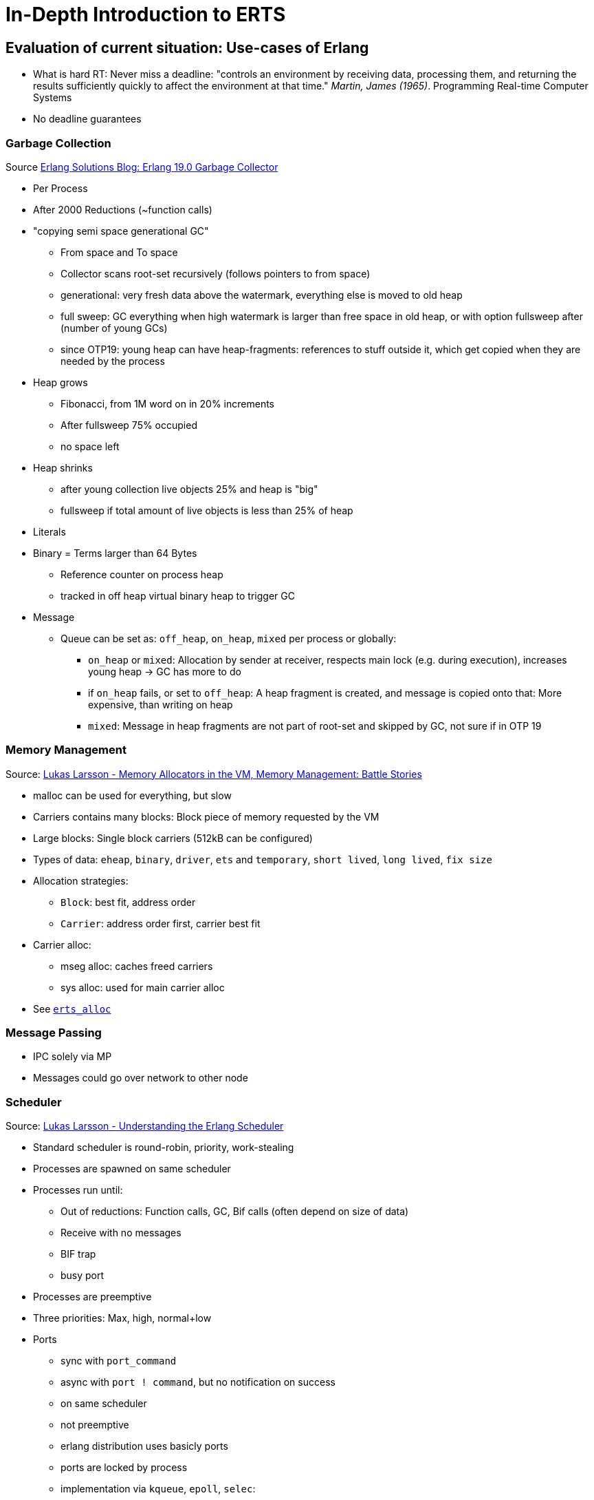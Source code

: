 = In-Depth Introduction to ERTS =

== Evaluation of current situation: Use-cases of Erlang ==

* What is hard RT: Never miss a deadline: "controls an environment by receiving data,
processing them, and returning the results
sufficiently quickly to affect the environment at that
time." _Martin, James (1965)_. Programming Real-time Computer Systems
* No deadline guarantees

=== Garbage Collection ===

Source https://www.erlang-solutions.com/yxblog/erlang-19-0-garbage-collector.html[Erlang Solutions Blog: Erlang 19.0 Garbage Collector]

* Per Process
* After 2000 Reductions (~function calls)
* "copying semi space generational GC"
	** From space and To space
	** Collector scans root-set recursively (follows pointers to from space)
	** generational: very fresh data above the watermark, everything else is moved to old heap
	** full sweep: GC everything when high watermark is larger than free space in old heap, or with option fullsweep after (number of young GCs)
	** since OTP19: young heap can have heap-fragments: references to stuff outside it, which get copied when they are needed by the process
* Heap grows
	** Fibonacci, from 1M word on in 20% increments
	** After fullsweep 75% occupied
	** no space left
* Heap shrinks
	** after young collection live objects 25% and heap is "big"
	** fullsweep if total amount of live objects is less than 25% of heap
* Literals
* Binary = Terms larger than 64 Bytes
	** Reference counter on process heap
	** tracked in off heap virtual binary heap to trigger GC
* Message
	** Queue can be set as: `off_heap`, `on_heap`, `mixed` per process or globally:
		*** `on_heap` or `mixed`: Allocation by sender at receiver, respects main lock (e.g. during execution), increases young heap -> GC has more to do
		*** if `on_heap` fails, or set to `off_heap`: A heap fragment is created, and message is copied onto that: More expensive, than writing on heap
		*** `mixed`: Message in heap fragments are not part of root-set and skipped by GC, not sure if in OTP 19

=== Memory Management ===

Source: https://www.youtube.com/watch?v=YuPaX11vZyI[Lukas Larsson - Memory Allocators in the VM, Memory Management: Battle Stories]

* malloc can be used for everything, but slow
* Carriers contains many blocks: Block piece of memory requested by the VM
* Large blocks: Single block carriers (512kB can be configured)
* Types of data: `eheap`, `binary`, `driver`, `ets` and `temporary`, `short lived`, `long lived`, `fix size`
* Allocation strategies:
	** `Block`: best fit, address order
	** `Carrier`: address order first, carrier best fit
* Carrier alloc:
	** mseg alloc: caches freed carriers
	** sys alloc: used for main carrier alloc
* See http://erlang.org/doc/man/erts_alloc.html[`erts_alloc`]

=== Message Passing ===

* IPC solely via MP
* Messages could go over network to other node

=== Scheduler ===

Source: https://www.youtube.com/watch?v=tBAM_N9qPno[Lukas Larsson - Understanding the Erlang Scheduler]

* Standard scheduler is round-robin, priority, work-stealing
* Processes are spawned on same scheduler
* Processes run until:
	** Out of reductions: Function calls, GC, Bif calls (often depend on size of data)
	** Receive with no messages
	** BIF trap
	** busy port
* Processes are preemptive
* Three priorities: Max, high, normal+low
* Ports
	** sync with `port_command`
	** async with `port ! command`, but no notification on success
	** on same scheduler
	** not preemptive
	** erlang distribution uses basicly ports
	** ports are locked by process
	** implementation via `kqueue`, `epoll`, `selec`:
		*** 1 scheduler at a time
		*** OTP plans to have one pollset per scheduler
* Timers
	** OS time only queried on request by `now/0` and others, expensive
	** One global timer wheel
		*** protected by lock
		*** one scheduler at a time checks
		*** checking for timers: done on context switches, so no guarantees: _"wait at least x milliseconds"_
* Algorithm
	. Check if timer should be triggered
	. Check balance
	. Migrate processes/ports if exist
	. execute aux work (e.g. profiling)
	. check io
	. exec 1 port for 2000 reds
	. exec 1 process for 2000 reds
* system tries to balance ports and processes, depending on backlog
* Load balancing
	** try to stay CPU local: memory, energy saving (others sleep)
	** but utilize as much as possible, avoids sleep/wakeup
	** Task stealing:
		. Lock self
		. try to steel highest priority tasks from the highest scheduler number (compacting)
	** *Therefore priority inversion is possible, as priority is per scheduler, not system-wide*
	** Migration based on
		. max processes runq length per prio
		. total process reds
		. max process runq length total
		. max port runq length
		. total port reds
		. out of work count
		. history of last 7 balances of total reds
	** Migration:
		*** can be shut off, only stealing, "even load", with `+scl`
		*** `+sub` in OTP17: balance based on scheduler utilization, in non-full load
	** Async thread:
		*** e.g. for I/O
* NIFs
	** during NIF execution no process can be freed after exiting
	** *DON'T DO THAT*
	** Use dirty schedulers
* `+spp`: Enable port parallelism
* `+sbt`: bind scheduler to processor, only if "alone" on the system
* `+Mut false`: remove delayed alloc, *good for small RAM, embedded*, running SMP
* `+sct` on NUMA systems
* Interesting files:
	** `erl_process.c schedule`: Scheduler
	** `erl.process.c check_balance`: Rebalancing logic
	** `erl_process.h` defines influencing scheduling

=== Profiling ===

* In Erlang
	** Lock Count
	** tracing		
* In OS
	** kachegrind
	** oprofile...

== Possible Fields of Action ==

* Make options configurable
* Goal: Have soft RT and hard RT in the system at the same time

=== OS ===

* Use Hard RT OS: E.g. RTEMS

=== Processes ===

* Receiving and reacting to messages has deadlines
* Processes don't have control over their inbox => Possibilities:
	. Assume maximum message rate (maybe selective regarding the message type) and silently drop messages arriving in shorter intervals as MMR on the VM-side/One "message filtering layer" above
	. Tell the sender to STFU -> send kill signal exit(Pid, kill)
	. Combination of strategies
	. kill Alice & Bob?
* Deadlines can be missed 
	* Who has the deciding stopwatch?
		. Some kind of supervisor
		. Erlang VM
		. The process itself does not really make sense, it could have somehow locked up
	* Reaction strategies:
		. Ignore *BUT:* Severe hazard is imminent
		. Log only?
		. Possibly means our assumptions regarding the system performance/behavior are wrong
		. Means that the internal state is unforseen (e.g. a queue silently grows and grows)
		. KILL by supervisor/stopwatch, but whom?
			. Receiver?
			. Sender?
			. Both?
* http://erlang.org/doc/man/erlang.html#process_flag-2[`erlang:process_flag/2`]
	** `min_heap_size`
	** `min_bin_vheap_size` binary virtual heap size
	** `max_heap_size`: Size (`total_heap_size`) check only during GC, `kill` flag and `error_logger` can be set. "The heap size of a process is quite hard to predict, especially the amount of memory that is used during the garbage collection. When contemplating using this option, it is recommended to first run it in production with kill set to false and inspect the error_logger reports to see what the normal peak sizes of the processes in the system is and then tune the value accordingly."
	** `message_queue_data`: `off_heap` or `on_heap`. "When changing this flag messages will be moved. This work has been initiated but not completed when this function call returns."
	** `priority`: `low`, `normal`, `high`, `max`. "There is no automatic mechanism for avoiding priority inversion, such as priority inheritance or priority ceilings. When using priorities, take this into account and handle such scenarios by yourself."

> [22:57:26] <okeuday_bak> nextloop: supposedly {scheduler, N} is an undocumented option to the spawn options, but that may not still be there, you would have to read the source code, it is best to not do that

=== Message Passing ===

* Distribution -> RT Networking (advanced topic)
* Mailbox -> Process -> maybe send()
* Messages between processes: RT to RT has RT constr, RT to nonRT noconstr, nonRT to RT noconstr
* External world must be assumed as RT (e.g. a bus message arrives). If a RT process receives from the socket, the socket is RT to

=== Scheduler ===

. Meta-Scheduler as proposed by Nicosia
	* Run a scheduler written in Erlang with Max Priority
	* call `process_flag(Pid, priority, Value)` to the scheduled processes
	* *Is no longer possible, as only `process_flag(Pid, save_calls, Value)` is allowed. Possibly having to do with SMP support.* Can not be found out, as pre OTP13 are not in Git.
. Write new scheduler
	* Compare different scheduling algorithms, possibly EDF
	

=== Garbage Collector ===

* Run GC after each RT task. Full sweep necessary?


=== Tasks ===

* gen_server timeout
* reaktionen / message generators in RTEMS
* GPIO pins in RTEMS als Erlang treiber
* embedded linux
* rtems time in ns
* RTEMs Docu
* Formulate Realtime Requirements in Erlang (Syntax)
* Think about a benchmark application, having soft RT tasks, and maybe a 1 or a few simple processes with strict deadlines, maybe software PWM?
	. bring it to its limits and let RT tasks miss deadlines
	. create supervisor or other mechanisms to detect deadline misses in software
* Set `min_heap_size`
* erlc -S shows BEAM assembly, guess how much memory function allocates (automate it for devs) `test_heap` gives estimate of required heap

